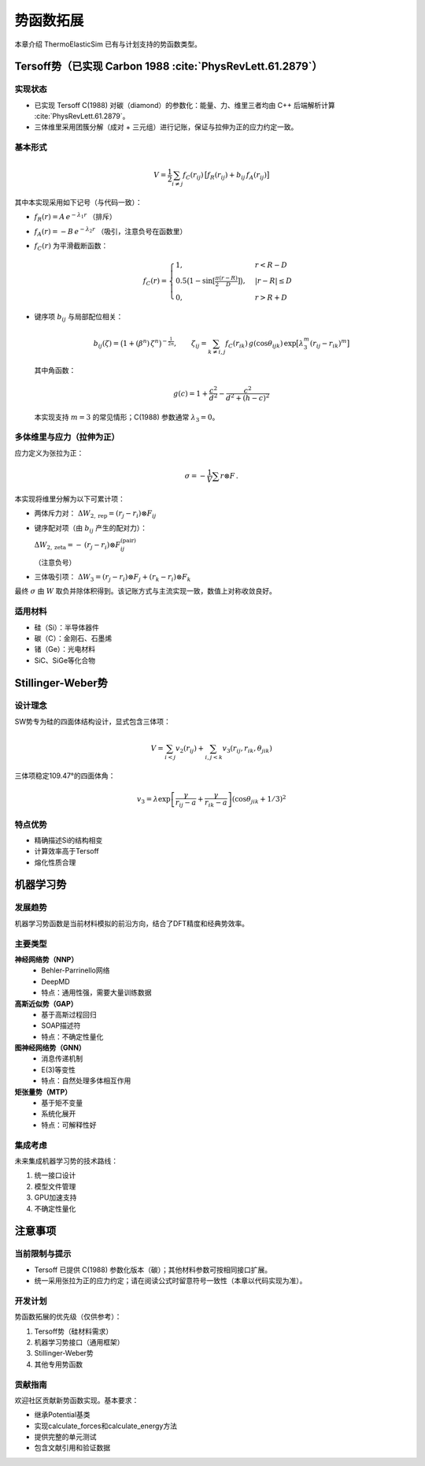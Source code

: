 ==================
势函数拓展
==================

本章介绍 ThermoElasticSim 已有与计划支持的势函数类型。

Tersoff势（已实现 Carbon 1988 :cite:`PhysRevLett.61.2879`）
===========================================================

实现状态
--------

- 已实现 Tersoff C(1988) 对碳（diamond）的参数化：能量、力、维里三者均由 C++ 后端解析计算 :cite:`PhysRevLett.61.2879`。
- 三体维里采用团簇分解（成对 + 三元组）进行记账，保证与拉伸为正的应力约定一致。

基本形式
--------

.. math::
   V = \frac{1}{2}\sum_{i\ne j} f_C(r_{ij})\,\big[f_R(r_{ij}) + b_{ij}\,f_A(r_{ij})\big]

其中本实现采用如下记号（与代码一致）：

- :math:`f_R(r) = A\,e^{-\lambda_1 r}` （排斥）
- :math:`f_A(r) = -B\,e^{-\lambda_2 r}` （吸引，注意负号在函数里）
- :math:`f_C(r)` 为平滑截断函数：

  .. math::
     f_C(r)=\begin{cases}
       1,& r<R-D\\
       0.5\bigl(1-\sin[\tfrac{\pi}{2}\tfrac{(r-R)}{D}]\bigr),& |r-R|\le D\\
       0,& r>R+D
     \end{cases}

- 键序项 :math:`b_{ij}` 与局部配位相关：

  .. math::
     b_{ij}(\zeta)=\bigl(1+ (\beta^n)\,\zeta^n\bigr)^{-\tfrac{1}{2n}},\qquad
     \zeta_{ij}=\sum_{k\ne i,j} f_C(r_{ik})\,g(\cos\theta_{ijk})\,\exp\bigl[\lambda_3^{m}(r_{ij}-r_{ik})^{m}\bigr]

  其中角函数：

  .. math::
     g(c)=1+\frac{c^2}{d^2}-\frac{c^2}{d^2+(h-c)^2}

  本实现支持 :math:`m=3` 的常见情形；C(1988) 参数通常 :math:`\lambda_3=0`。

多体维里与应力（拉伸为正）
--------------------------

应力定义为张拉为正：

.. math::
   \sigma = -\frac{1}{V}\sum r\otimes F\,.

本实现将维里分解为以下可累计项：

- 两体斥力对：:math:`\;\Delta W_{2,\mathrm{rep}} = (r_j-r_i)\otimes F_{ij}`
- 键序配对项（由 :math:`b_{ij}` 产生的配对力）：

  :math:`\;\Delta W_{2,\mathrm{zeta}} = -\,(r_j-r_i)\otimes F^{(\mathrm{pair})}_{ij}`

  （注意负号）
- 三体吸引项：:math:`\;\Delta W_{3} = (r_j-r_i)\otimes F_j + (r_k-r_i)\otimes F_k`

最终 :math:`\sigma` 由 :math:`W` 取负并除体积得到。该记账方式与主流实现一致，数值上对称收敛良好。

适用材料
--------

- 硅（Si）：半导体器件
- 碳（C）：金刚石、石墨烯
- 锗（Ge）：光电材料
- SiC、SiGe等化合物

Stillinger-Weber势
==================

设计理念
--------

SW势专为硅的四面体结构设计，显式包含三体项：

.. math::
   V = \sum_{i<j} v_2(r_{ij}) + \sum_{i,j<k} v_3(r_{ij}, r_{ik}, \theta_{jik})

三体项稳定109.47°的四面体角：

.. math::
   v_3 = \lambda \exp\left[\frac{\gamma}{r_{ij}-a} + \frac{\gamma}{r_{ik}-a}\right] (\cos\theta_{jik} + 1/3)^2

特点优势
--------

- 精确描述Si的结构相变
- 计算效率高于Tersoff
- 熔化性质合理

机器学习势
==========

发展趋势
--------

机器学习势函数是当前材料模拟的前沿方向，结合了DFT精度和经典势效率。

主要类型
--------

**神经网络势（NNP）**
  - Behler-Parrinello网络
  - DeepMD
  - 特点：通用性强，需要大量训练数据

**高斯近似势（GAP）**
  - 基于高斯过程回归
  - SOAP描述符
  - 特点：不确定性量化

**图神经网络势（GNN）**
  - 消息传递机制
  - E(3)等变性
  - 特点：自然处理多体相互作用

**矩张量势（MTP）**
  - 基于矩不变量
  - 系统化展开
  - 特点：可解释性好

集成考虑
--------

未来集成机器学习势的技术路线：

1. 统一接口设计
2. 模型文件管理
3. GPU加速支持
4. 不确定性量化

注意事项
========

当前限制与提示
----------------

- Tersoff 已提供 C(1988) 参数化版本（碳）；其他材料参数可按相同接口扩展。
- 统一采用张拉为正的应力约定；请在阅读公式时留意符号一致性（本章以代码实现为准）。

开发计划
--------

势函数拓展的优先级（仅供参考）：

1. Tersoff势（硅材料需求）
2. 机器学习势接口（通用框架）
3. Stillinger-Weber势
4. 其他专用势函数

贡献指南
--------

欢迎社区贡献新势函数实现。基本要求：

- 继承Potential基类
- 实现calculate_forces和calculate_energy方法
- 提供完整的单元测试
- 包含文献引用和验证数据
